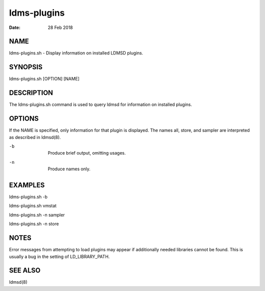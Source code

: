 ============
ldms-plugins
============

:Date:   28 Feb 2018

NAME
====

ldms-plugins.sh - Display information on installed LDMSD plugins.

SYNOPSIS
========

ldms-plugins.sh [OPTION] [NAME]

DESCRIPTION
===========

The ldms-plugins.sh command is used to query ldmsd for information on installed plugins.

OPTIONS
=======

If the NAME is specified, only information for that plugin is displayed. The names all, store, and sampler are interpreted as described in ldmsd(8).

-b
   |
   | Produce brief output, omitting usages.

-n
   |
   | Produce names only.

EXAMPLES
========

ldms-plugins.sh -b

ldms-plugins.sh vmstat

ldms-plugins.sh -n sampler

ldms-plugins.sh -n store

NOTES
=====

Error messages from attempting to load plugins may appear if additionally needed libraries cannot be found. This is usually a bug in the setting of LD_LIBRARY_PATH.

SEE ALSO
========

ldmsd(8)
